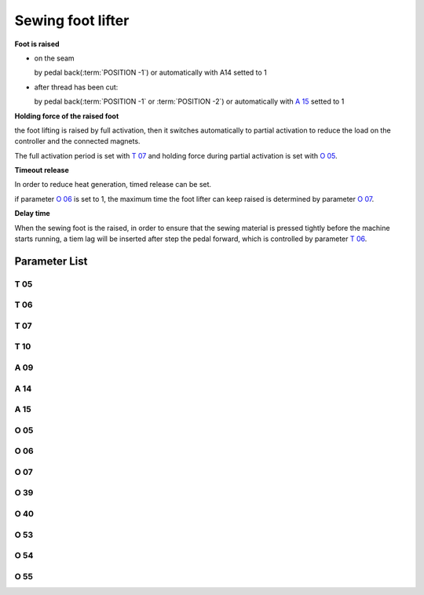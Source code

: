 .. _sewing_foot_lift:

==================
Sewing foot lifter
==================

**Foot is raised**

- on the seam
  
  by pedal back(:term:`POSITION -1`) or automatically with A14 setted to 1

- after thread has been cut: 
  
  by pedal back(:term:`POSITION -1` or :term:`POSITION -2`) or automatically 
  with `A 15`_ setted to 1

**Holding force of the raised foot**

the foot lifting is raised by full activation, then it switches automatically
to partial activation to reduce the load on the controller and the connected 
magnets.

The full activation period is set with `T 07`_ and holding force during partial 
activation is set with `O 05`_.

**Timeout release**

In order to reduce heat generation, timed release can be set. 

if parameter `O 06`_ is set to 1, the maximum time the foot lifter can keep 
raised is determined by parameter `O 07`_.

**Delay time**

When the sewing foot is the raised, in order to ensure that the sewing material is 
pressed tightly before the machine starts running, a tiem lag will be inserted after
step the pedal forward, which is controlled by parameter `T 06`_.

Parameter List
==============

T 05
----

.. dropdown:: Debouncing of Lifting Foot <...>
   :animate: fade-in-slide-down
   
   -Max  500
   -Min  1
   -Unit  ms
   -Description  To avoid unexpected foot lifting when step backward for trim, the tim
                 is less and the sensitivity is higher.

T 06
----

.. dropdown:: Foot Drop Time <...>
   :animate: fade-in-slide-down
   
   -Max  500
   -Min  1
   -Unit  ms
   -Description  Lag time,make sure the foot has pressed the material, after which, sewing
                 can start.

T 07
----

.. dropdown:: Time(t1) <...>
   :animate: fade-in-slide-down
   
   -Max  999
   -Min  1
   -Unit  ms
   -Description  Foot lifter:activation duration of in :term:`time period t1`
                 (100% duty cycle).

T 10
----

.. dropdown:: Delay Time Before Auto Foot <...>
   :animate: fade-in-slide-down
   
   -Max  200
   -Min  1
   -Unit  ms
   -Description  Lag time,after which,sewing foot is automatically activated 
                 if the function is On

A 09
----

.. dropdown:: Sewing foot lift <...>
   :animate: fade-in-slide-down
   
   -Max  1
   -Min  0
   -Unit  --
   -Description
     | Sewing Foot lift:
     | 0 = Off;
     | 1 = On.

A 14
----

.. dropdown:: Sewing Foot Lift at Sewing Stop <...>
   :animate: fade-in-slide-down
   
   -Max  1
   -Min  0
   -Unit  --
   -Description
     | Automatic lifting sewing foot when stop in the middle of seam:
     | 0 = Off;
     | 1 = On.

A 15
----

.. dropdown:: Sewing Foot Lift after Trim/at Seam End <...>
   :animate: fade-in-slide-down
   
   -Max  1
   -Min  0
   -Unit  --
   -Description
     | Automatic lifting sewing foot after trim or at seam end:
     | 0 = Off;
     | 1 = On.

O 05
----

.. dropdown:: Duty cycle(t2) <...>
   :animate: fade-in-slide-down
   
   -Max  100
   -Min  1
   -Unit  %
   -Description  Foot: duty cycle[%] in :term:`time period t2`
   
O 06
----

.. dropdown:: Auto Power-off Foot <...>
   :animate: fade-in-slide-down
   
   -Max  1
   -Min  0
   -Unit  --
   -Description
     | Whether the magnet of foot automatic power-off after the set time:
     | 0 = Off;
     | 1 = On.

O 07
----

.. dropdown:: Foot Max. Lifting Time <...>
   :animate: fade-in-slide-down
   
   -Max  30
   -Min  5
   -Unit  s
   -Description  If Auto Power-off Foot is turned on, this parameter sets the power-off time.

O 39
----

.. dropdown:: Soft Foot Falling <...>
   :animate: fade-in-slide-down
   
   -Max  1
   -Min  0
   -Unit  --
   -Description  
     | Decrease the falling speed of the foot by PWM control:
     | 0 = Off;
     | 1 = On.

O 40
----

.. dropdown:: Effect of Soft Foot Falling <...>
   :animate: fade-in-slide-down
   
   -Max  9
   -Min  1
   -Unit  --
   -Description  The larger value, the slower foot falls.

O 53
----

.. dropdown:: Effect of PrePressure duiring Clamping(Without Start Bartack) <...>
   :animate: fade-in-slide-down
   
   -Max  10
   -Min  1
   -Unit  --
   -Description  Duty cycle of foot during clamping without start bartack

O 54
----

.. dropdown:: Effect of PrePressure duiring Clamping(Soft Start) <...>
   :animate: fade-in-slide-down
   
   -Max  10
   -Min  1
   -Unit  --
   -Description  Duty cycle of foot during clamping with soft start


O 55
----

.. dropdown:: Effect of PrePressure duiring Clamping <...>
   :animate: fade-in-slide-down
   
   -Max  10
   -Min  1
   -Unit  --
   -Description  Duty cycle of foot during clamping
